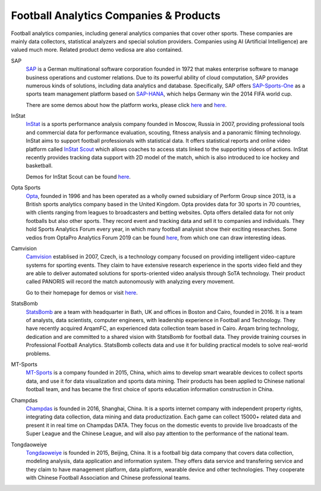 .. Collections of football analytics companies and their products:
.. _company:

Football Analytics Companies & Products
=====================================================

Football analytics companies, including general analytics companies that cover other sports. These companies are mainly data collectors, statistical analyzers and special solution providers. Companies using AI (Artificial Intelligence) are valued much more. Related product demo vediosa are also contained.

SAP
    `SAP <https://www.sap.com>`_ is a German multinational software corporation founded in 1972 that makes enterprise software to manage business operations and customer relations. Due to its powerful ability of cloud computation, SAP provides numerous kinds of solutions, including data analytics and database. Specifically, SAP offers `SAP-Sports-One <https://www.sap.com/products/sports-one.html>`_ as a sports team management platform based on `SAP-HANA <https://www.sap.com/products/technology-platforms/database-management-system.html>`_, which helps Germany win the 2014 FIFA world cup.

    There are some demos about how the platform works, please click `here <https://www.youtube.com/watch?v=wUr2Useye2E>`_ and `here <https://www.youtube.com/watch?v=9WkpVg6wKkI>`__.

InStat
    `InStat <http://instatsport.com/>`_ is a sports performance analysis company founded in Moscow, Russia in 2007, providing professional tools and commercial data for performance evaluation, scouting, fitness analysis and a panoramic filming technology. InStat aims to support football professionals with statistical data. It offers statistical reports and online video platform called `InStat Scout <https://instatsport.com/football/instat_scout>`_ which allows coaches to access stats linked to the supporting videos of actions. InStat recently provides tracking data support with 2D model of the match, which is also introduced to ice hockey and basketball.

    Demos for InStat Scout can be found `here <https://www.youtube.com/watch?v=i6zhtc7bez4>`__.

Opta Sports
    `Opta <https://www.optasports.com/>`_, founded in 1996 and has been operated as a wholly owned subsidiary of Perform Group since 2013, is a British sports analytics company based in the United Kingdom. Opta provides data for 30 sports in 70 countries, with clients ranging from leagues to broadcasters and betting websites. Opta offers detailed data for not only footballs but also other sports. They record event and tracking data and sell it to companies and individuals. They hold Sports Analytics Forum every year, in which many football analysist show their exciting researches. 
    Some vedios from OptaPro Analytics Forum 2019 can be found `here <https://www.youtube.com/results?search_query=OptaPro+Analytics+Forum+2019>`__, from which one can draw interesting ideas.

Camvision
    `Camvision <http://www.camvision.cz/contact/>`_ establised in 2007, Czech, is a technology company focused on providing intelligent video-capture systems for sporting events. They claim to have extensive research experience in the sports video field and they are able to deliver automated solutions for sports-oriented video analysis through SoTA technology. Their product called PANORIS will record the match autonomously with analyzing every movement. 

    Go to their homepage for demos or visit `here <https://youtu.be/rcbokJLrBOY>`__.

StatsBomb
    `StatsBomb <https://statsbomb.com>`_ are a team with headquarter in Bath, UK and offices in Boston and Cairo, founded in 2016. It is a team of analysts, data scientists, computer engineers, with leadership experience in Football and Technology. They have recently acquired ArqamFC, an experienced data collection team based in Cairo. Arqam bring technology, dedication and are committed to a shared vision with StatsBomb for football data. They provide training courses in Professional Football Analytics. StatsBomb collects data and use it for building practical models to solve real-world problems. 
    
MT-Sports
    `MT-Sports <http://www.mtsports.com.cn/>`_ is a company founded in 2015, China, which aims to develop smart wearable devices to collect sports data, and use it for data visualization and sports data mining. Their products has been applied to Chinese national football team, and has became the first choice of sports education information construction in China.

Champdas
    `Champdas <http://data.champdas.com/>`_ is founded in 2016, Shanghai, China. It is a sports internet company with independent property rights, integrating data collection, data mining and data productization. Each game can collect 15000+ related data and present it in real time on Champdas DATA. They focus on the domestic events to provide live broadcasts of the Super League and the Chinese League, and will also pay attention to the performance of the national team.
    
Tongdaoweiye
    `Tongdaoweiye <http://www.cfadata.cn/>`_ is founded in 2015, Beijing, China. It is a football big data company that covers data collection, modeling analysis, data application and information system. They offers data service and transfering service and they claim to have management platform, data platform, wearable device and other technologies. They cooperate with Chinese Football Association and Chinese professional teams.
